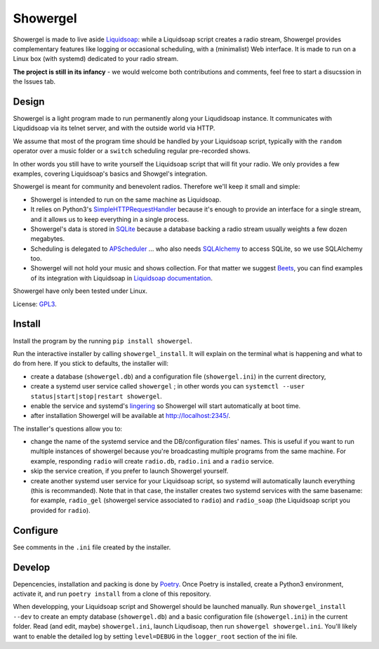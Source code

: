 =========
Showergel
=========

Showergel is made to live aside Liquidsoap_:
while a Liquidsoap script creates a radio stream,
Showergel provides complementary features like logging or occasional scheduling,
with a (minimalist) Web interface.
It is made to run on a Linux box (with systemd) dedicated to your radio stream.

**The project is still in its infancy** - we would welcome both contributions
and comments, feel free to start a disucssion in the Issues tab.

Design
======

Showergel is a light program made to run permanently along your Liqudidsoap instance.
It communicates with Liqudidsoap via its telnet server,
and with the outside world via HTTP.

We assume that most of the program time should be handled by your Liquidsoap script,
typically with the ``random`` operator over a music folder
or a ``switch`` scheduling regular pre-recorded shows.

In other words you still have to write yourself the Liquidsoap script that will fit your radio.
We only provides a few examples,
covering Liquidsoap's basics and Showgel's integration.

Showergel is meant for community and benevolent radios.
Therefore we'll keep it small and simple:

* Showergel is intended to run on the same machine as Liquidsoap.
* It relies on Python3's SimpleHTTPRequestHandler_ because it's enough
  to provide an interface for a single stream,
  and it allows us to keep everything in a single process.
* Showergel's data is stored in SQLite_ because a database backing a radio stream
  usually weights a few dozen megabytes.
* Scheduling is delegated to APScheduler_ ... who also needs SQLAlchemy_ to
  access SQLite, so we use SQLAlchemy too.
* Showergel will not hold your music and shows collection.
  For that matter we suggest Beets_,
  you can find examples of its integration with Liquidsoap in
  `Liquidsoap documentation <https://www.liquidsoap.info/doc-dev/beets.html>`_.

Showergel have only been tested under Linux.

License: GPL3_.

Install
=======

Install the program by the running ``pip install showergel``.

Run the interactive installer by calling ``showergel_install``.
It will explain on the terminal what is happening and what to do from here.
If you stick to defaults, the installer will:

* create a database (``showergel.db``)
  and a configuration file (``showergel.ini``) in the current directory,
* create a systemd user service called ``showergel`` ;
  in other words you can ``systemctl --user status|start|stop|restart showergel``.
* enable the service and systemd's lingering_ so Showergel will start automatically at boot time.
* after installation Showergel will be available at http://localhost:2345/.

The installer's questions allow you to:

* change the name of the systemd service and the DB/configuration files' names.
  This is useful if you want to run multiple instances of showergel because you're
  broadcasting multiple programs from the same machine.
  For example, responding ``radio`` will create ``radio.db``, ``radio.ini`` and a ``radio`` service.
* skip the service creation, if you prefer to launch Showergel yourself.
* create another systemd user service for your Liquidsoap script,
  so systemd will automatically launch everything (this is recommanded).
  Note that in that case, the installer creates two systemd services with the
  same basename: for example,
  ``radio_gel`` (showergel service associated to ``radio``)
  and ``radio_soap`` (the Liquidsoap script you provided for ``radio``).


Configure
=========

See comments in the ``.ini`` file created by the installer.


Develop
=======

Depencencies, installation and packing is done by Poetry_.
Once Poetry is installed,
create a Python3 environment,
activate it, and run ``poetry install`` from a clone of this repository.

When developping, your Liquidsoap script and Showergel should be launched manually.
Run ``showergel_install --dev`` to create an empty database (``showergel.db``)
and a basic configuration file (``showergel.ini``)
in the current folder.
Read (and edit, maybe) ``showergel.ini``,
launch Liqudisoap, then run ``showergel showergel.ini``.
You'll likely want to enable the detailed log by setting ``level=DEBUG``
in the ``logger_root`` section of the ini file.


.. _Liquidsoap: https://www.liquidsoap.info/
.. _GPL3: https://www.gnu.org/licenses/gpl-3.0.html
.. _Poetry: https://python-poetry.org/
.. _APScheduler: https://apscheduler.readthedocs.io/en/stable/
.. _SQLite: https://sqlite.org/
.. _Beets: http://beets.io
.. _SimpleHTTPRequestHandler: https://docs.python.org/3/library/http.server.html#http.server.SimpleHTTPRequestHandler
.. _SQLAlchemy: https://www.sqlalchemy.org/
.. _lingering: https://www.freedesktop.org/software/systemd/man/loginctl.html
